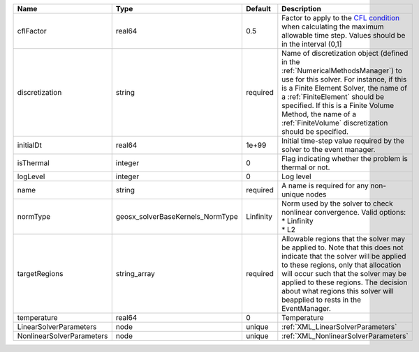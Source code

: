 

========================= ================================ ========= ======================================================================================================================================================================================================================================================================================================================== 
Name                      Type                             Default   Description                                                                                                                                                                                                                                                                                                              
========================= ================================ ========= ======================================================================================================================================================================================================================================================================================================================== 
cflFactor                 real64                           0.5       Factor to apply to the `CFL condition <http://en.wikipedia.org/wiki/Courant-Friedrichs-Lewy_condition>`_ when calculating the maximum allowable time step. Values should be in the interval (0,1]                                                                                                                        
discretization            string                           required  Name of discretization object (defined in the :ref:`NumericalMethodsManager`) to use for this solver. For instance, if this is a Finite Element Solver, the name of a :ref:`FiniteElement` should be specified. If this is a Finite Volume Method, the name of a :ref:`FiniteVolume` discretization should be specified. 
initialDt                 real64                           1e+99     Initial time-step value required by the solver to the event manager.                                                                                                                                                                                                                                                     
isThermal                 integer                          0         Flag indicating whether the problem is thermal or not.                                                                                                                                                                                                                                                                   
logLevel                  integer                          0         Log level                                                                                                                                                                                                                                                                                                                
name                      string                           required  A name is required for any non-unique nodes                                                                                                                                                                                                                                                                              
normType                  geosx_solverBaseKernels_NormType Linfinity | Norm used by the solver to check nonlinear convergence. Valid options:                                                                                                                                                                                                                                                   
                                                                     | * Linfinity                                                                                                                                                                                                                                                                                                              
                                                                     | * L2                                                                                                                                                                                                                                                                                                                     
targetRegions             string_array                     required  Allowable regions that the solver may be applied to. Note that this does not indicate that the solver will be applied to these regions, only that allocation will occur such that the solver may be applied to these regions. The decision about what regions this solver will beapplied to rests in the EventManager.   
temperature               real64                           0         Temperature                                                                                                                                                                                                                                                                                                              
LinearSolverParameters    node                             unique    :ref:`XML_LinearSolverParameters`                                                                                                                                                                                                                                                                                        
NonlinearSolverParameters node                             unique    :ref:`XML_NonlinearSolverParameters`                                                                                                                                                                                                                                                                                     
========================= ================================ ========= ======================================================================================================================================================================================================================================================================================================================== 


